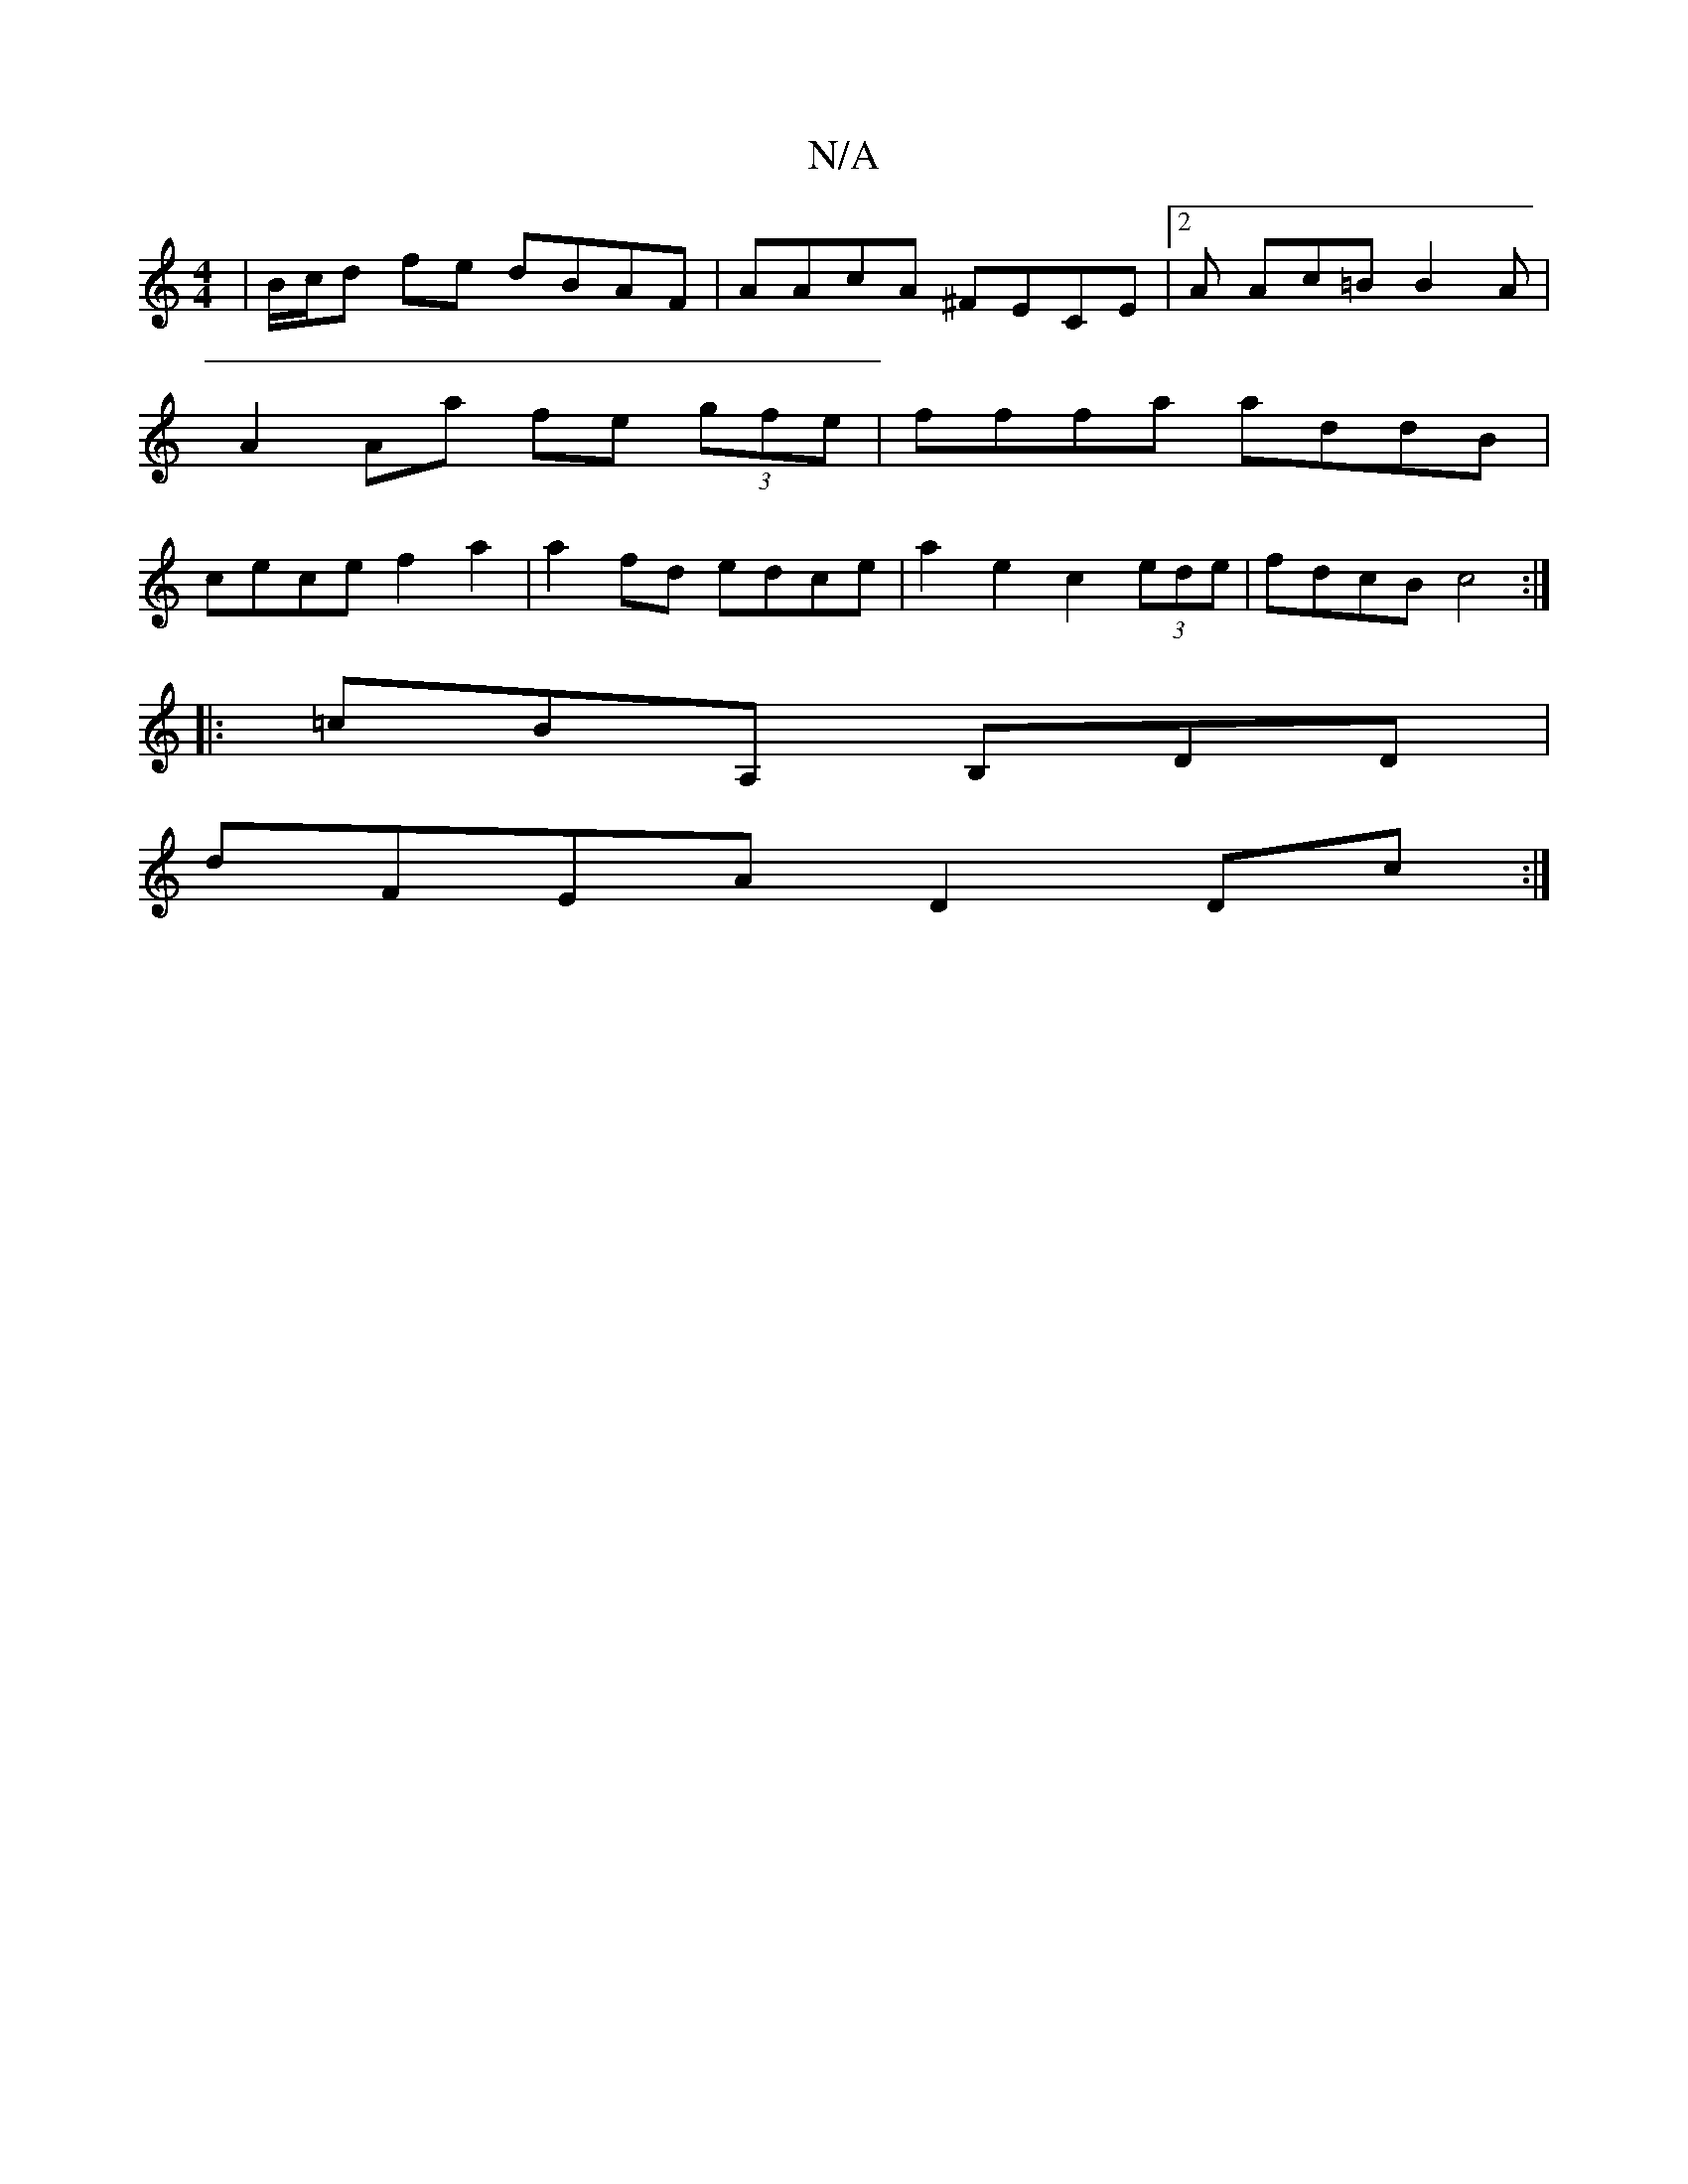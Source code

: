 X:1
T:N/A
M:4/4
R:N/A
K:Cmajor
| B/c/d fe dBAF|AAcA ^FECE|2A Ac=B B2 A | A2 Aa fe (3gfe | fffa addB | cece f2 a2 |a2 fd edce | a2 e2 c2 (3ede | fdcB c4 :|
|: =cBA, B,DD |
dFEA D2Dc :|

|: dA AB A2 | G2 EG A2 :|
|: c2e cAc cBA |
~D3
